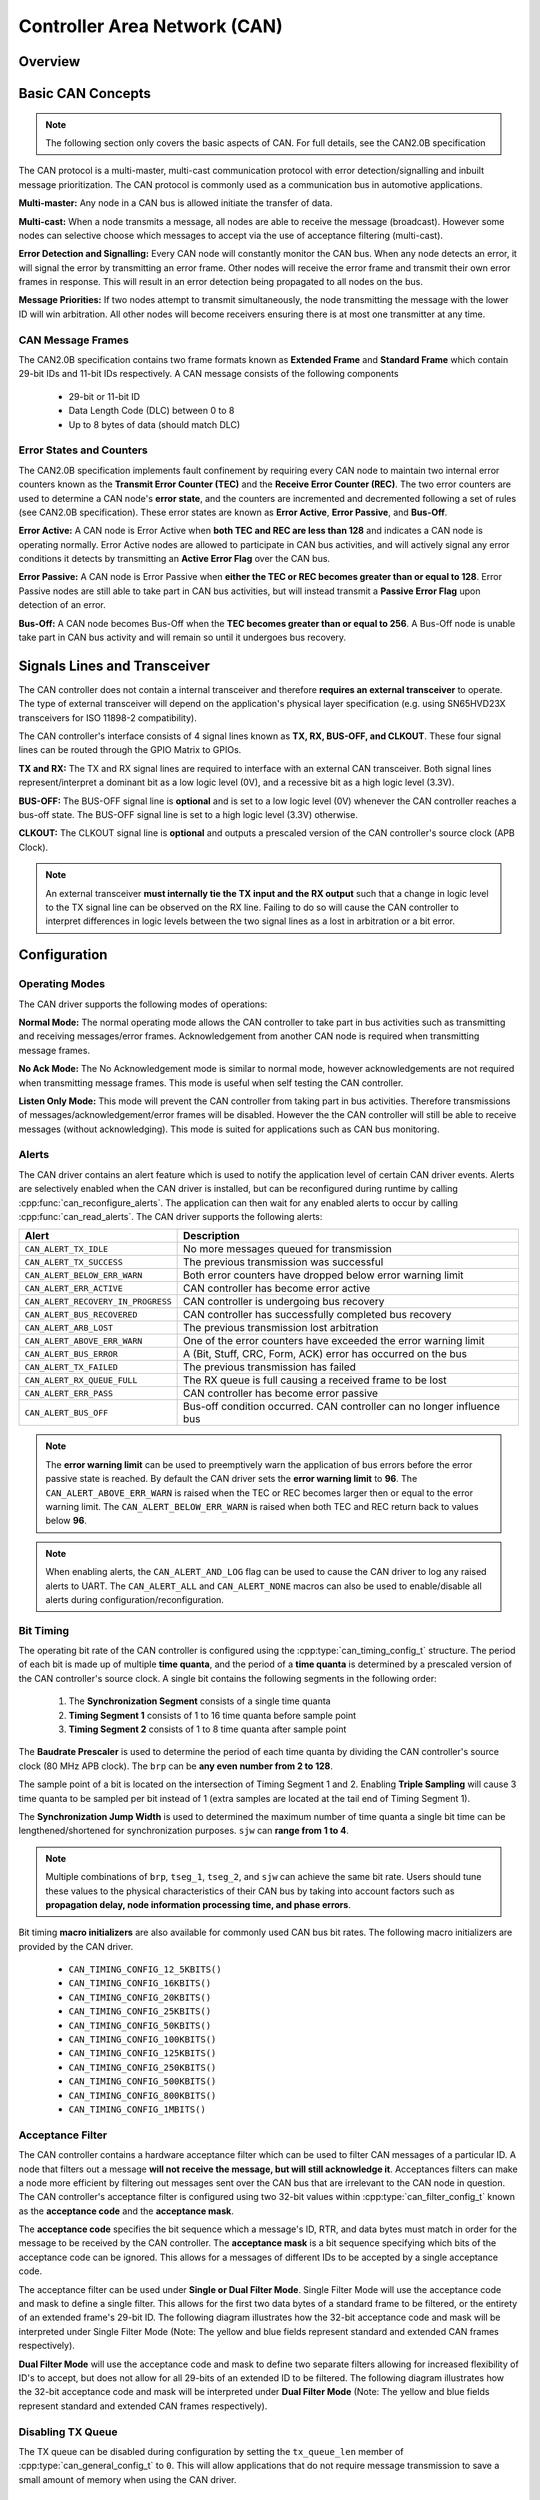 Controller Area Network (CAN)
=============================

.. -------------------------------- Overview -----------------------------------

Overview
--------

.. only:: esp32s2

    .. note::

        The CAN driver is not updated for {IDF_TARGET_NAME} and is temporarily disabled.

.. only:: esp32

    The {IDF_TARGET_NAME}'s peripherals contains a CAN Controller that supports Standard Frame Format (11-bit ID) and Extended Frame Format (29-bit ID) of the CAN2.0B specification.

    .. warning::
        The {IDF_TARGET_NAME} CAN controller is not compatible with CAN FD frames and will interpret such frames as errors.

    This programming guide is split into the following sections:

        1. :ref:`basic-can-concepts`

        2. :ref:`signals-lines-and-transceiver`

        3. :ref:`configuration`

        4. :ref:`driver-operation`

        5. :ref:`examples`


.. --------------------------- Basic CAN Concepts ------------------------------

.. _basic-can-concepts:

Basic CAN Concepts
------------------

.. note::
    The following section only covers the basic aspects of CAN. For full details, see the CAN2.0B specification

The CAN protocol is a multi-master, multi-cast communication protocol with error detection/signalling and inbuilt message prioritization. The CAN protocol is commonly used as a communication bus in automotive applications.

**Multi-master:** Any node in a CAN bus is allowed initiate the transfer of data.

**Multi-cast:** When a node transmits a message, all nodes are able to receive the message (broadcast). However some nodes can selective choose which messages to accept via the use of acceptance filtering (multi-cast).

**Error Detection and Signalling:** Every CAN node will constantly monitor the CAN bus. When any node detects an error, it will signal the error by transmitting an error frame. Other nodes will receive the error frame and transmit their own error frames in response. This will result in an error detection being propagated to all nodes on the bus.

**Message Priorities:** If two nodes attempt to transmit simultaneously, the node transmitting the message with the lower ID will win arbitration. All other nodes will become receivers ensuring there is at most one transmitter at any time.

CAN Message Frames
^^^^^^^^^^^^^^^^^^

The CAN2.0B specification contains two frame formats known as **Extended Frame** and **Standard Frame** which contain 29-bit IDs and 11-bit IDs respectively. A CAN message consists of the following components

    - 29-bit or 11-bit ID
    - Data Length Code (DLC) between 0 to 8
    - Up to 8 bytes of data (should match DLC)

Error States and Counters
^^^^^^^^^^^^^^^^^^^^^^^^^

The CAN2.0B specification implements fault confinement by requiring every CAN node to maintain two internal error counters known as the **Transmit Error Counter (TEC)** and the **Receive Error Counter (REC)**. The two error counters are used to determine a CAN node's **error state**, and the counters are incremented and decremented following a set of rules (see CAN2.0B specification). These error states are known as **Error Active**, **Error Passive**, and **Bus-Off**.

**Error Active:** A CAN node is Error Active when **both TEC and REC are less than 128** and indicates a CAN node is operating normally. Error Active nodes are allowed to participate in CAN bus activities, and will actively signal any error conditions it detects by transmitting an **Active Error Flag** over the CAN bus.

**Error Passive:** A CAN node is Error Passive when **either the TEC or REC becomes greater than or equal to 128**. Error Passive nodes are still able to take part in CAN bus activities, but will instead transmit a **Passive Error Flag** upon detection of an error.

**Bus-Off:** A CAN node becomes Bus-Off when the **TEC becomes greater than or equal to 256**. A Bus-Off node is unable take part in CAN bus activity and will remain so until it undergoes bus recovery.


.. ---------------------- Signal Lines and Transceiver -------------------------

.. _signals-lines-and-transceiver:

Signals Lines and Transceiver
-----------------------------

The CAN controller does not contain a internal transceiver and therefore **requires an external transceiver** to operate. The type of external transceiver will depend on the application's physical layer specification (e.g. using SN65HVD23X transceivers for ISO 11898-2 compatibility).

The CAN controller's interface consists of 4 signal lines known as **TX, RX, BUS-OFF, and CLKOUT**. These four signal lines can be routed through the GPIO Matrix to GPIOs.

.. blockdiag:: ../../../_static/diagrams/can/can_controller_signals.diag
    :caption: Signal lines of the CAN controller
    :align: center

**TX and RX:** The TX and RX signal lines are required to interface with an external CAN transceiver. Both signal lines represent/interpret a dominant bit as a low logic level (0V), and a recessive bit as a high logic level (3.3V).

**BUS-OFF:** The BUS-OFF signal line is **optional** and is set to a low logic level (0V) whenever the CAN controller reaches a bus-off state. The BUS-OFF signal line is set to a high logic level (3.3V) otherwise.

**CLKOUT:** The CLKOUT signal line is **optional** and outputs a prescaled version of the CAN controller's source clock (APB Clock).

.. note::
    An external transceiver **must internally tie the TX input and the RX output** such that a change in logic level to the TX signal line can be observed on the RX line. Failing to do so will cause the CAN controller to interpret differences in logic levels between the two signal lines as a lost in arbitration or a bit error.


.. ------------------------------ Configuration --------------------------------

.. _configuration:

Configuration
-------------

Operating Modes
^^^^^^^^^^^^^^^

The CAN driver supports the following modes of operations:

**Normal Mode:** The normal operating mode allows the CAN controller to take part in bus activities such as transmitting and receiving messages/error frames. Acknowledgement from another CAN node is required when transmitting message frames.

**No Ack Mode:** The No Acknowledgement mode is similar to normal mode, however acknowledgements are not required when transmitting message frames. This mode is useful when self testing the CAN controller.

**Listen Only Mode:** This mode will prevent the CAN controller from taking part in bus activities. Therefore transmissions of messages/acknowledgement/error frames will be disabled. However the the CAN controller will still be able to receive messages (without acknowledging). This mode is suited for applications such as CAN bus monitoring.

Alerts
^^^^^^

The CAN driver contains an alert feature which is used to notify the application level of certain CAN driver events. Alerts are selectively enabled when the CAN driver is installed, but can be reconfigured during runtime by calling :cpp:func:`can_reconfigure_alerts`. The application can then wait for any enabled alerts to occur by calling :cpp:func:`can_read_alerts`. The CAN driver supports the following alerts:

+------------------------------------+-----------------------------------------+
| Alert                              | Description                             |
+====================================+=========================================+
| ``CAN_ALERT_TX_IDLE``              | No more messages queued for             |
|                                    | transmission                            |
+------------------------------------+-----------------------------------------+
| ``CAN_ALERT_TX_SUCCESS``           | The previous transmission was           |
|                                    | successful                              |
+------------------------------------+-----------------------------------------+
| ``CAN_ALERT_BELOW_ERR_WARN``       | Both error counters have dropped below  |
|                                    | error warning limit                     |
+------------------------------------+-----------------------------------------+
| ``CAN_ALERT_ERR_ACTIVE``           | CAN controller has become error active  |
+------------------------------------+-----------------------------------------+
| ``CAN_ALERT_RECOVERY_IN_PROGRESS`` | CAN controller is undergoing bus        |
|                                    | recovery                                |
+------------------------------------+-----------------------------------------+
| ``CAN_ALERT_BUS_RECOVERED``        | CAN controller has successfully         |
|                                    | completed bus recovery                  |
+------------------------------------+-----------------------------------------+
| ``CAN_ALERT_ARB_LOST``             | The previous transmission lost          |
|                                    | arbitration                             |
+------------------------------------+-----------------------------------------+
| ``CAN_ALERT_ABOVE_ERR_WARN``       | One of the error counters have exceeded |
|                                    | the error warning limit                 |
+------------------------------------+-----------------------------------------+
| ``CAN_ALERT_BUS_ERROR``            | A (Bit, Stuff, CRC, Form, ACK) error    |
|                                    | has occurred on the bus                 |
+------------------------------------+-----------------------------------------+
| ``CAN_ALERT_TX_FAILED``            | The previous transmission has failed    |
+------------------------------------+-----------------------------------------+
| ``CAN_ALERT_RX_QUEUE_FULL``        | The RX queue is full causing a received |
|                                    | frame to be lost                        |
+------------------------------------+-----------------------------------------+
| ``CAN_ALERT_ERR_PASS``             | CAN controller has become error passive |
+------------------------------------+-----------------------------------------+
| ``CAN_ALERT_BUS_OFF``              | Bus-off condition occurred. CAN         |
|                                    | controller can no longer influence bus  |
+------------------------------------+-----------------------------------------+

.. note::
    The **error warning limit** can be used to preemptively warn the application of bus errors before the error passive state is reached. By default the CAN driver sets the **error warning limit** to **96**. The ``CAN_ALERT_ABOVE_ERR_WARN`` is raised when the TEC or REC becomes larger then or equal to the error warning limit. The ``CAN_ALERT_BELOW_ERR_WARN`` is raised when both TEC and REC return back to values below **96**.

.. note::
    When enabling alerts, the ``CAN_ALERT_AND_LOG`` flag can be used to cause the CAN driver to log any raised alerts to UART. The ``CAN_ALERT_ALL`` and ``CAN_ALERT_NONE`` macros can also be used to enable/disable all alerts during configuration/reconfiguration.

Bit Timing
^^^^^^^^^^

The operating bit rate of the CAN controller is configured using the :cpp:type:`can_timing_config_t` structure. The period of each bit is made up of multiple **time quanta**, and the period of a **time quanta** is determined by a prescaled version of the CAN controller's source clock. A single bit contains the following segments in the following order:

    1. The **Synchronization Segment** consists of a single time quanta
    2. **Timing Segment 1** consists of 1 to 16 time quanta before sample point
    3. **Timing Segment 2** consists of 1 to 8 time quanta after sample point

The **Baudrate Prescaler** is used to determine the period of each time quanta by dividing the CAN controller's source clock (80 MHz APB clock). The ``brp`` can be **any even number from 2 to 128**.

.. only:: esp32

    If the ESP32 is a revision 2 or later chip, the ``brp`` will also support **any multiple of 4 from 132 to 256**, and can be enabled by setting the :ref:`CONFIG_ESP32_REV_MIN` to revision 2 or higher.

.. packetdiag:: ../../../_static/diagrams/can/can_bit_timing.diag
    :caption: Bit timing configuration for 500kbit/s given BRP = 8
    :align: center

The sample point of a bit is located on the intersection of Timing Segment 1 and 2. Enabling **Triple Sampling** will cause 3 time quanta to be sampled per bit instead of 1 (extra samples are located at the tail end of Timing Segment 1).

The **Synchronization Jump Width** is used to determined the maximum number of time quanta a single bit time can be lengthened/shortened for synchronization purposes. ``sjw`` can **range from 1 to 4**.

.. note::
    Multiple combinations of ``brp``, ``tseg_1``, ``tseg_2``, and ``sjw`` can achieve the same bit rate. Users should tune these values to the physical characteristics of their CAN bus by taking into account factors such as **propagation delay, node information processing time, and phase errors**.

Bit timing **macro initializers** are also available for commonly used CAN bus bit rates. The following macro initializers are provided by the CAN driver.

    - ``CAN_TIMING_CONFIG_12_5KBITS()``
    - ``CAN_TIMING_CONFIG_16KBITS()``
    - ``CAN_TIMING_CONFIG_20KBITS()``
    - ``CAN_TIMING_CONFIG_25KBITS()``
    - ``CAN_TIMING_CONFIG_50KBITS()``
    - ``CAN_TIMING_CONFIG_100KBITS()``
    - ``CAN_TIMING_CONFIG_125KBITS()``
    - ``CAN_TIMING_CONFIG_250KBITS()``
    - ``CAN_TIMING_CONFIG_500KBITS()``
    - ``CAN_TIMING_CONFIG_800KBITS()``
    - ``CAN_TIMING_CONFIG_1MBITS()``

.. only::esp32

    .. note::
        The macro initializers for 12.5K, 16K, and 20K bit rates are only available
        for ESP32 revision 2 or later.

Acceptance Filter
^^^^^^^^^^^^^^^^^

The CAN controller contains a hardware acceptance filter which can be used to filter CAN messages of a particular ID. A node that filters out a message **will not receive the message, but will still acknowledge it**. Acceptances filters can make a node more efficient by filtering out messages sent over the CAN bus that are irrelevant to the CAN node in question. The CAN controller's acceptance filter is configured using two 32-bit values within :cpp:type:`can_filter_config_t` known as the **acceptance code** and the **acceptance mask**.

The **acceptance code** specifies the bit sequence which a message's ID, RTR, and data bytes must match in order for the message to be received by the CAN controller. The **acceptance mask** is a bit sequence specifying which bits of the acceptance code can be ignored. This allows for a messages of different IDs to be accepted by a single acceptance code.

The acceptance filter can be used under **Single or Dual Filter Mode**. Single Filter Mode will use the acceptance code and mask to define a single filter. This allows for the first two data bytes of a standard frame to be filtered, or the entirety of an extended frame's 29-bit ID. The following diagram illustrates how the 32-bit acceptance code and mask will be interpreted under Single Filter Mode (Note: The yellow and blue fields represent standard and extended CAN frames respectively).

.. packetdiag:: ../../../_static/diagrams/can/can_acceptance_filter_single.diag
    :caption: Bit layout of single filter mode (Right side MSBit)
    :align: center

**Dual Filter Mode** will use the acceptance code and mask to define two separate filters allowing for increased flexibility of ID's to accept, but does not allow for all 29-bits of an extended ID to be filtered. The following diagram illustrates how the 32-bit acceptance code and mask will be interpreted under **Dual Filter Mode** (Note: The yellow and blue fields represent standard and extended CAN frames respectively).

.. packetdiag:: ../../../_static/diagrams/can/can_acceptance_filter_dual.diag
    :caption: Bit layout of dual filter mode (Right side MSBit)
    :align: center

Disabling TX Queue
^^^^^^^^^^^^^^^^^^

The TX queue can be disabled during configuration by setting the ``tx_queue_len`` member of :cpp:type:`can_general_config_t` to ``0``. This will allow applications that do not require message transmission to save a small amount of memory when using the CAN driver.


.. -------------------------------- CAN Driver ---------------------------------

.. _driver-operation:

Driver Operation
----------------

The CAN driver is designed with distinct states and strict rules regarding the functions or conditions that trigger a state transition. The following diagram illustrates the various states and their transitions.

.. blockdiag:: ../../../_static/diagrams/can/can_state_transition.diag
    :caption: State transition diagram of the CAN driver (see table below)
    :align: center

+-------+------------------------+------------------------------------+
| Label | Transition             | Action/Condition                   |
+=======+========================+====================================+
| A     | Uninstalled -> Stopped | :cpp:func:`can_driver_install`     |
+-------+------------------------+------------------------------------+
| B     | Stopped -> Uninstalled | :cpp:func:`can_driver_uninstall`   |
+-------+------------------------+------------------------------------+
| C     | Stopped -> Running     | :cpp:func:`can_start`              |
+-------+------------------------+------------------------------------+
| D     | Running -> Stopped     | :cpp:func:`can_stop`               |
+-------+------------------------+------------------------------------+
| E     | Running -> Bus-Off     | Transmit Error Counter >= 256      |
+-------+------------------------+------------------------------------+
| F     | Bus-Off -> Uninstalled | :cpp:func:`can_driver_uninstall`   |
+-------+------------------------+------------------------------------+
| G     | Bus-Off -> Recovering  | :cpp:func:`can_initiate_recovery`  |
+-------+------------------------+------------------------------------+
| H     | Recovering -> Stopped  | 128 occurrences of bus-free signal |
+-------+------------------------+------------------------------------+

Driver States
^^^^^^^^^^^^^

**Uninstalled**: In the uninstalled state, no memory is allocated for the driver and the CAN controller is powered OFF.

**Stopped**: In this state, the CAN controller is powered ON and the CAN driver has been installed. However the CAN controller will be unable to take part in any CAN bus activities such as transmitting, receiving, or acknowledging messages.

**Running**: In the running state, the CAN controller is able to take part in bus activities. Therefore messages can be transmitted/received/acknowledged. Furthermore the CAN controller will be able to transmit error frames upon detection of errors on the CAN bus.

**Bus-Off**: The bus-off state is automatically entered when the CAN controller's Transmit Error Counter becomes greater than or equal to 256 (see CAN2.0B specification regarding error counter rules). The bus-off state indicates the occurrence of severe errors on the CAN bus or in the CAN controller. Whilst in the bus-off state, the CAN controller will be unable to take part in any CAN bus activities. To exit the bus-off state, the CAN controller must undergo the bus recovery process.

**Recovering**: The recovering state is entered when the CAN driver undergoes bus recovery. The CAN driver/controller will remain in the recovering state until the 128 occurrences of the bus-free signal (see CAN2.0B specification) is observed on the CAN bus.

Message Flags
^^^^^^^^^^^^^

The CAN driver distinguishes different types of CAN messages by using the various bit field members of the :cpp:type:`can_message_t` structure. These bit field members help distinguish whether a message is in standard or extended format, an RTR, and the type of transmission to use when transmitting such a message. These bit field members can also be toggled using the the `flags` member of :cpp:type:`can_message_t` and the following message flags:

+-------------------------------+----------------------------------------------+
| Flag                          |  Description                                 |
+===============================+==============================================+
| ``CAN_MSG_FLAG_EXTD``         | Message is in Extended Frame Format          |
|                               | (29bit ID)                                   |
+-------------------------------+----------------------------------------------+
| ``CAN_MSG_FLAG_RTR``          | Message is a Remote Transmit Request         |
+-------------------------------+----------------------------------------------+
| ``CAN_MSG_FLAG_SS``           | Transmit message using Single Shot           |
|                               | Transmission (Message will not be            |
|                               | retransmitted upon error or loss of          |
|                               | arbitration). Unused for received message.   |
+-------------------------------+----------------------------------------------+
| ``CAN_MSG_FLAG_SELF``         | Transmit message using Self Reception        |
|                               | Request (Transmitted message will also       |
|                               | received by the same node). Unused for       |
|                               | received message.                            |
+-------------------------------+----------------------------------------------+
| ``CAN_MSG_FLAG_DLC_NON_COMP`` | Message's Data length code is larger than 8. |
|                               | This will break compliance with CAN2.0B      |
+-------------------------------+----------------------------------------------+
| ``CAN_MSG_FLAG_NONE``         | Clears all bit fields. Equivalent to a       |
|                               | Standard Frame Format (11bit ID) Data Frame. |
+-------------------------------+----------------------------------------------+

.. -------------------------------- Examples -----------------------------------

.. _examples:

Examples
--------

Configuration & Installation
^^^^^^^^^^^^^^^^^^^^^^^^^^^^

The following code snippet demonstrates how to configure, install, and start the CAN driver via the use of the various configuration structures, macro initializers, the :cpp:func:`can_driver_install` function, and the :cpp:func:`can_start` function.

.. code-block:: c

    #include "driver/gpio.h"
    #include "driver/can.h"

    void app_main()
    {
        //Initialize configuration structures using macro initializers
        can_general_config_t g_config = CAN_GENERAL_CONFIG_DEFAULT(GPIO_NUM_21, GPIO_NUM_22, CAN_MODE_NORMAL);
        can_timing_config_t t_config = CAN_TIMING_CONFIG_500KBITS();
        can_filter_config_t f_config = CAN_FILTER_CONFIG_ACCEPT_ALL();

        //Install CAN driver
        if (can_driver_install(&g_config, &t_config, &f_config) == ESP_OK) {
            printf("Driver installed\n");
        } else {
            printf("Failed to install driver\n");
            return;
        }

        //Start CAN driver
        if (can_start() == ESP_OK) {
            printf("Driver started\n");
        } else {
            printf("Failed to start driver\n");
            return;
        }

        ...

    }

The usage of macro initializers are not mandatory and each of the configuration structures can be manually.

Message Transmission
^^^^^^^^^^^^^^^^^^^^

The following code snippet demonstrates how to transmit a message via the usage of the :cpp:type:`can_message_t` type and :cpp:func:`can_transmit` function.

.. code-block:: c

    #include "driver/can.h"

    ...

    //Configure message to transmit
    can_message_t message;
    message.identifier = 0xAAAA;
    message.extd = 1;
    message.data_length_code = 4;
    for (int i = 0; i < 4; i++) {
        message.data[i] = 0;
    }

    //Queue message for transmission
    if (can_transmit(&message, pdMS_TO_TICKS(1000)) == ESP_OK) {
        printf("Message queued for transmission\n");
    } else {
        printf("Failed to queue message for transmission\n");
    }

Message Reception
^^^^^^^^^^^^^^^^^

The following code snippet demonstrates how to receive a message via the usage of the :cpp:type:`can_message_t` type and :cpp:func:`can_receive` function.

.. code-block:: c

    #include "driver/can.h"

    ...

    //Wait for message to be received
    can_message_t message;
    if (can_receive(&message, pdMS_TO_TICKS(10000)) == ESP_OK) {
        printf("Message received\n");
    } else {
        printf("Failed to receive message\n");
        return;
    }

    //Process received message
    if (message.extd) {
        printf("Message is in Extended Format\n");
    } else {
        printf("Message is in Standard Format\n");
    }
    printf("ID is %d\n", message.identifier);
    if (!(message.rtr)) {
        for (int i = 0; i < message.data_length_code; i++) {
            printf("Data byte %d = %d\n", i, message.data[i]);
        }
    }

Reconfiguring and Reading Alerts
^^^^^^^^^^^^^^^^^^^^^^^^^^^^^^^^

The following code snippet demonstrates how to reconfigure and read CAN driver alerts via the use of the :cpp:func:`can_reconfigure_alerts` and :cpp:func:`can_read_alerts` functions.

.. code-block:: c

    #include "driver/can.h"

    ...

    //Reconfigure alerts to detect Error Passive and Bus-Off error states
    uint32_t alerts_to_enable = CAN_ALERT_ERR_PASS | CAN_ALERT_BUS_OFF;
    if (can_reconfigure_alerts(alerts_to_enable, NULL) == ESP_OK) {
        printf("Alerts reconfigured\n");
    } else {
        printf("Failed to reconfigure alerts");
    }

    //Block indefinitely until an alert occurs
    uint32_t alerts_triggered;
    can_read_alerts(&alerts_triggered, portMAX_DELAY);

Stop and Uninstall
^^^^^^^^^^^^^^^^^^

The following code demonstrates how to stop and uninstall the CAN driver via the use of the :cpp:func:`can_stop` and :cpp:func:`can_driver_uninstall` functions.

.. code-block:: c

    #include "driver/can.h"

    ...

    //Stop the CAN driver
    if (can_stop() == ESP_OK) {
        printf("Driver stopped\n");
    } else {
        printf("Failed to stop driver\n");
        return;
    }

    //Uninstall the CAN driver
    if (can_driver_uninstall() == ESP_OK) {
        printf("Driver uninstalled\n");
    } else {
        printf("Failed to uninstall driver\n");
        return;
    }

Multiple ID Filter Configuration
^^^^^^^^^^^^^^^^^^^^^^^^^^^^^^^^

The acceptance mask in :cpp:type:`can_filter_config_t` can be configured such that two or more IDs will be accepted for a single filter. For a particular filter to accept multiple IDs, the conflicting bit positions amongst the IDs must be set in the acceptance mask. The acceptance code can be set to any one of the IDs.

The following example shows how the calculate the acceptance mask given multiple IDs::

    ID1 =  11'b101 1010 0000
    ID2 =  11'b101 1010 0001
    ID3 =  11'b101 1010 0100
    ID4 =  11'b101 1010 1000
    //Acceptance Mask
    MASK = 11'b000 0000 1101

Application Examples
^^^^^^^^^^^^^^^^^^^^

**Network Example:** The CAN Network example demonstrates communication between two {IDF_TARGET_NAME}s using the CAN driver API. One CAN node acts as a network master initiate and ceasing the transfer of a data from another CAN node acting as a network slave. The example can be found via :example:`peripherals/can/can_network`.

**Alert and Recovery Example:** This example demonstrates how to use the CAN driver's alert and bus recovery API. The example purposely introduces errors on the CAN bus to put the CAN controller into the Bus-Off state. An alert is used to detect the Bus-Off state and trigger the bus recovery process. The example can be found via :example:`peripherals/can/can_alert_and_recovery`.

**Self Test Example:** This example uses the No Acknowledge Mode and Self Reception Request to cause the CAN controller to send and simultaneously receive a series of messages. This example can be used to verify if the connections between the CAN controller and the external transceiver are working correctly. The example can be found via :example:`peripherals/can/can_self_test`.


.. ---------------------------- API Reference ----------------------------------

API Reference
-------------

.. include-build-file:: inc/can_types.inc
.. include-build-file:: inc/can.inc
